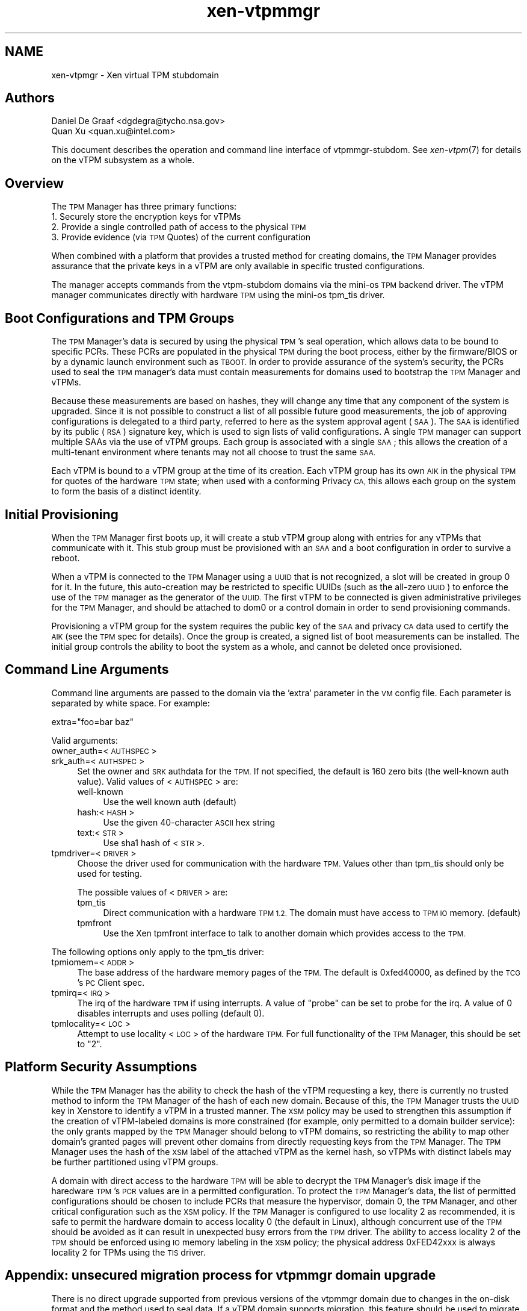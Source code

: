 .\" Automatically generated by Pod::Man 2.28 (Pod::Simple 3.29)
.\"
.\" Standard preamble:
.\" ========================================================================
.de Sp \" Vertical space (when we can't use .PP)
.if t .sp .5v
.if n .sp
..
.de Vb \" Begin verbatim text
.ft CW
.nf
.ne \\$1
..
.de Ve \" End verbatim text
.ft R
.fi
..
.\" Set up some character translations and predefined strings.  \*(-- will
.\" give an unbreakable dash, \*(PI will give pi, \*(L" will give a left
.\" double quote, and \*(R" will give a right double quote.  \*(C+ will
.\" give a nicer C++.  Capital omega is used to do unbreakable dashes and
.\" therefore won't be available.  \*(C` and \*(C' expand to `' in nroff,
.\" nothing in troff, for use with C<>.
.tr \(*W-
.ds C+ C\v'-.1v'\h'-1p'\s-2+\h'-1p'+\s0\v'.1v'\h'-1p'
.ie n \{\
.    ds -- \(*W-
.    ds PI pi
.    if (\n(.H=4u)&(1m=24u) .ds -- \(*W\h'-12u'\(*W\h'-12u'-\" diablo 10 pitch
.    if (\n(.H=4u)&(1m=20u) .ds -- \(*W\h'-12u'\(*W\h'-8u'-\"  diablo 12 pitch
.    ds L" ""
.    ds R" ""
.    ds C` ""
.    ds C' ""
'br\}
.el\{\
.    ds -- \|\(em\|
.    ds PI \(*p
.    ds L" ``
.    ds R" ''
.    ds C`
.    ds C'
'br\}
.\"
.\" Escape single quotes in literal strings from groff's Unicode transform.
.ie \n(.g .ds Aq \(aq
.el       .ds Aq '
.\"
.\" If the F register is turned on, we'll generate index entries on stderr for
.\" titles (.TH), headers (.SH), subsections (.SS), items (.Ip), and index
.\" entries marked with X<> in POD.  Of course, you'll have to process the
.\" output yourself in some meaningful fashion.
.\"
.\" Avoid warning from groff about undefined register 'F'.
.de IX
..
.nr rF 0
.if \n(.g .if rF .nr rF 1
.if (\n(rF:(\n(.g==0)) \{
.    if \nF \{
.        de IX
.        tm Index:\\$1\t\\n%\t"\\$2"
..
.        if !\nF==2 \{
.            nr % 0
.            nr F 2
.        \}
.    \}
.\}
.rr rF
.\"
.\" Accent mark definitions (@(#)ms.acc 1.5 88/02/08 SMI; from UCB 4.2).
.\" Fear.  Run.  Save yourself.  No user-serviceable parts.
.    \" fudge factors for nroff and troff
.if n \{\
.    ds #H 0
.    ds #V .8m
.    ds #F .3m
.    ds #[ \f1
.    ds #] \fP
.\}
.if t \{\
.    ds #H ((1u-(\\\\n(.fu%2u))*.13m)
.    ds #V .6m
.    ds #F 0
.    ds #[ \&
.    ds #] \&
.\}
.    \" simple accents for nroff and troff
.if n \{\
.    ds ' \&
.    ds ` \&
.    ds ^ \&
.    ds , \&
.    ds ~ ~
.    ds /
.\}
.if t \{\
.    ds ' \\k:\h'-(\\n(.wu*8/10-\*(#H)'\'\h"|\\n:u"
.    ds ` \\k:\h'-(\\n(.wu*8/10-\*(#H)'\`\h'|\\n:u'
.    ds ^ \\k:\h'-(\\n(.wu*10/11-\*(#H)'^\h'|\\n:u'
.    ds , \\k:\h'-(\\n(.wu*8/10)',\h'|\\n:u'
.    ds ~ \\k:\h'-(\\n(.wu-\*(#H-.1m)'~\h'|\\n:u'
.    ds / \\k:\h'-(\\n(.wu*8/10-\*(#H)'\z\(sl\h'|\\n:u'
.\}
.    \" troff and (daisy-wheel) nroff accents
.ds : \\k:\h'-(\\n(.wu*8/10-\*(#H+.1m+\*(#F)'\v'-\*(#V'\z.\h'.2m+\*(#F'.\h'|\\n:u'\v'\*(#V'
.ds 8 \h'\*(#H'\(*b\h'-\*(#H'
.ds o \\k:\h'-(\\n(.wu+\w'\(de'u-\*(#H)/2u'\v'-.3n'\*(#[\z\(de\v'.3n'\h'|\\n:u'\*(#]
.ds d- \h'\*(#H'\(pd\h'-\w'~'u'\v'-.25m'\f2\(hy\fP\v'.25m'\h'-\*(#H'
.ds D- D\\k:\h'-\w'D'u'\v'-.11m'\z\(hy\v'.11m'\h'|\\n:u'
.ds th \*(#[\v'.3m'\s+1I\s-1\v'-.3m'\h'-(\w'I'u*2/3)'\s-1o\s+1\*(#]
.ds Th \*(#[\s+2I\s-2\h'-\w'I'u*3/5'\v'-.3m'o\v'.3m'\*(#]
.ds ae a\h'-(\w'a'u*4/10)'e
.ds Ae A\h'-(\w'A'u*4/10)'E
.    \" corrections for vroff
.if v .ds ~ \\k:\h'-(\\n(.wu*9/10-\*(#H)'\s-2\u~\d\s+2\h'|\\n:u'
.if v .ds ^ \\k:\h'-(\\n(.wu*10/11-\*(#H)'\v'-.4m'^\v'.4m'\h'|\\n:u'
.    \" for low resolution devices (crt and lpr)
.if \n(.H>23 .if \n(.V>19 \
\{\
.    ds : e
.    ds 8 ss
.    ds o a
.    ds d- d\h'-1'\(ga
.    ds D- D\h'-1'\(hy
.    ds th \o'bp'
.    ds Th \o'LP'
.    ds ae ae
.    ds Ae AE
.\}
.rm #[ #] #H #V #F C
.\" ========================================================================
.\"
.IX Title "xen-vtpmmgr 7"
.TH xen-vtpmmgr 7 "2019-12-10" "4.12.2-pre" "Xen"
.\" For nroff, turn off justification.  Always turn off hyphenation; it makes
.\" way too many mistakes in technical documents.
.if n .ad l
.nh
.SH "NAME"
xen\-vtpmgr \- Xen virtual TPM stubdomain
.SH "Authors"
.IX Header "Authors"
.IP "Daniel De Graaf <dgdegra@tycho.nsa.gov>" 4
.IX Item "Daniel De Graaf <dgdegra@tycho.nsa.gov>"
.PD 0
.IP "Quan Xu <quan.xu@intel.com>" 4
.IX Item "Quan Xu <quan.xu@intel.com>"
.PD
.PP
This document describes the operation and command line interface of
vtpmmgr-stubdom. See \fIxen\-vtpm\fR\|(7) for details on the vTPM subsystem as a
whole.
.SH "Overview"
.IX Header "Overview"
The \s-1TPM\s0 Manager has three primary functions:
.IP "1. Securely store the encryption keys for vTPMs" 4
.IX Item "1. Securely store the encryption keys for vTPMs"
.PD 0
.IP "2. Provide a single controlled path of access to the physical \s-1TPM\s0" 4
.IX Item "2. Provide a single controlled path of access to the physical TPM"
.IP "3. Provide evidence (via \s-1TPM\s0 Quotes) of the current configuration" 4
.IX Item "3. Provide evidence (via TPM Quotes) of the current configuration"
.PD
.PP
When combined with a platform that provides a trusted method for creating
domains, the \s-1TPM\s0 Manager provides assurance that the private keys in a vTPM are
only available in specific trusted configurations.
.PP
The manager accepts commands from the vtpm-stubdom domains via the mini-os \s-1TPM\s0
backend driver. The vTPM manager communicates directly with hardware \s-1TPM\s0 using
the mini-os tpm_tis driver.
.SH "Boot Configurations and TPM Groups"
.IX Header "Boot Configurations and TPM Groups"
The \s-1TPM\s0 Manager's data is secured by using the physical \s-1TPM\s0's seal operation,
which allows data to be bound to specific PCRs. These PCRs are populated in the
physical \s-1TPM\s0 during the boot process, either by the firmware/BIOS or by a
dynamic launch environment such as \s-1TBOOT.\s0 In order to provide assurance of the
system's security, the PCRs used to seal the \s-1TPM\s0 manager's data must contain
measurements for domains used to bootstrap the \s-1TPM\s0 Manager and vTPMs.
.PP
Because these measurements are based on hashes, they will change any time that
any component of the system is upgraded. Since it is not possible to construct a
list of all possible future good measurements, the job of approving
configurations is delegated to a third party, referred to here as the system
approval agent (\s-1SAA\s0). The \s-1SAA\s0 is identified by its public (\s-1RSA\s0) signature key,
which is used to sign lists of valid configurations. A single \s-1TPM\s0 manager can
support multiple SAAs via the use of vTPM groups. Each group is associated with
a single \s-1SAA\s0; this allows the creation of a multi-tenant environment where
tenants may not all choose to trust the same \s-1SAA.\s0
.PP
Each vTPM is bound to a vTPM group at the time of its creation. Each vTPM group
has its own \s-1AIK\s0 in the physical \s-1TPM\s0 for quotes of the hardware \s-1TPM\s0 state; when
used with a conforming Privacy \s-1CA,\s0 this allows each group on the system to form
the basis of a distinct identity.
.SH "Initial Provisioning"
.IX Header "Initial Provisioning"
When the \s-1TPM\s0 Manager first boots up, it will create a stub vTPM group along with
entries for any vTPMs that communicate with it. This stub group must be
provisioned with an \s-1SAA\s0 and a boot configuration in order to survive a reboot.
.PP
When a vTPM is connected to the \s-1TPM\s0 Manager using a \s-1UUID\s0 that is not recognized,
a slot will be created in group 0 for it. In the future, this auto-creation may
be restricted to specific UUIDs (such as the all-zero \s-1UUID\s0) to enforce the use
of the \s-1TPM\s0 manager as the generator of the \s-1UUID.\s0 The first vTPM to be connected
is given administrative privileges for the \s-1TPM\s0 Manager, and should be attached
to dom0 or a control domain in order to send provisioning commands.
.PP
Provisioning a vTPM group for the system requires the public key of the \s-1SAA\s0 and
privacy \s-1CA\s0 data used to certify the \s-1AIK \s0(see the \s-1TPM\s0 spec for details). Once the
group is created, a signed list of boot measurements can be installed. The
initial group controls the ability to boot the system as a whole, and cannot be
deleted once provisioned.
.SH "Command Line Arguments"
.IX Header "Command Line Arguments"
Command line arguments are passed to the domain via the 'extra' parameter in the
\&\s-1VM\s0 config file. Each parameter is separated by white space. For example:
.PP
.Vb 1
\&    extra="foo=bar baz"
.Ve
.PP
Valid arguments:
.IP "owner_auth=<\s-1AUTHSPEC\s0>" 4
.IX Item "owner_auth=<AUTHSPEC>"
.PD 0
.IP "srk_auth=<\s-1AUTHSPEC\s0>" 4
.IX Item "srk_auth=<AUTHSPEC>"
.PD
Set the owner and \s-1SRK\s0 authdata for the \s-1TPM.\s0 If not specified, the
default is 160 zero bits (the well-known auth value). Valid values of
<\s-1AUTHSPEC\s0> are:
.RS 4
.IP "well-known" 4
.IX Item "well-known"
Use the well known auth (default)
.IP "hash:<\s-1HASH\s0>" 4
.IX Item "hash:<HASH>"
Use the given 40\-character \s-1ASCII\s0 hex string
.IP "text:<\s-1STR\s0>" 4
.IX Item "text:<STR>"
Use sha1 hash of <\s-1STR\s0>.
.RE
.RS 4
.RE
.IP "tpmdriver=<\s-1DRIVER\s0>" 4
.IX Item "tpmdriver=<DRIVER>"
Choose the driver used for communication with the hardware \s-1TPM.\s0 Values
other than tpm_tis should only be used for testing.
.Sp
The possible values of <\s-1DRIVER\s0> are:
.RS 4
.IP "tpm_tis" 4
.IX Item "tpm_tis"
Direct communication with a hardware \s-1TPM 1.2. \s0 The
domain must have access to \s-1TPM IO\s0 memory. (default)
.IP "tpmfront" 4
.IX Item "tpmfront"
Use the Xen tpmfront interface to talk to another
domain which provides access to the \s-1TPM.\s0
.RE
.RS 4
.RE
.PP
The following options only apply to the tpm_tis driver:
.IP "tpmiomem=<\s-1ADDR\s0>" 4
.IX Item "tpmiomem=<ADDR>"
The base address of the hardware memory pages of the \s-1TPM.\s0
The default is 0xfed40000, as defined by the \s-1TCG\s0's \s-1PC\s0 Client spec.
.IP "tpmirq=<\s-1IRQ\s0>" 4
.IX Item "tpmirq=<IRQ>"
The irq of the hardware \s-1TPM\s0 if using interrupts. A value of
\&\*(L"probe\*(R" can be set to probe for the irq. A value of 0 disables
interrupts and uses polling (default 0).
.IP "tpmlocality=<\s-1LOC\s0>" 4
.IX Item "tpmlocality=<LOC>"
Attempt to use locality <\s-1LOC\s0> of the hardware \s-1TPM.\s0
For full functionality of the \s-1TPM\s0 Manager, this should be set to \*(L"2\*(R".
.SH "Platform Security Assumptions"
.IX Header "Platform Security Assumptions"
While the \s-1TPM\s0 Manager has the ability to check the hash of the vTPM requesting a
key, there is currently no trusted method to inform the \s-1TPM\s0 Manager of the hash
of each new domain.  Because of this, the \s-1TPM\s0 Manager trusts the \s-1UUID\s0 key in
Xenstore to identify a vTPM in a trusted manner.  The \s-1XSM\s0 policy may be used to
strengthen this assumption if the creation of vTPM-labeled domains is more
constrained (for example, only permitted to a domain builder service): the only
grants mapped by the \s-1TPM\s0 Manager should belong to vTPM domains, so restricting
the ability to map other domain's granted pages will prevent other domains from
directly requesting keys from the \s-1TPM\s0 Manager.  The \s-1TPM\s0 Manager uses the hash of
the \s-1XSM\s0 label of the attached vTPM as the kernel hash, so vTPMs with distinct
labels may be further partitioned using vTPM groups.
.PP
A domain with direct access to the hardware \s-1TPM\s0 will be able to decrypt the \s-1TPM\s0
Manager's disk image if the haredware \s-1TPM\s0's \s-1PCR\s0 values are in a permitted
configuration.  To protect the \s-1TPM\s0 Manager's data, the list of permitted
configurations should be chosen to include PCRs that measure the hypervisor,
domain 0, the \s-1TPM\s0 Manager, and other critical configuration such as the \s-1XSM\s0
policy.  If the \s-1TPM\s0 Manager is configured to use locality 2 as recommended, it
is safe to permit the hardware domain to access locality 0 (the default in
Linux), although concurrent use of the \s-1TPM\s0 should be avoided as it can result in
unexpected busy errors from the \s-1TPM\s0 driver.  The ability to access locality 2 of
the \s-1TPM\s0 should be enforced using \s-1IO\s0 memory labeling in the \s-1XSM\s0 policy; the
physical address 0xFED42xxx is always locality 2 for TPMs using the \s-1TIS\s0 driver.
.SH "Appendix: unsecured migration process for vtpmmgr domain upgrade"
.IX Header "Appendix: unsecured migration process for vtpmmgr domain upgrade"
There is no direct upgrade supported from previous versions of the vtpmmgr
domain due to changes in the on-disk format and the method used to seal data.
If a vTPM domain supports migration, this feature should be used to migrate the
vTPM's data; however, the vTPM packaged with Xen does not yet support migration.
.PP
If adding migration support to the vTPM is not desired, a simpler migration
domain usable only for local migration can be constructed. The migration process
would look like the following:
.IP "1. Start the old vtpmmgr" 4
.IX Item "1. Start the old vtpmmgr"
.PD 0
.IP "2. Start the vTPM migration domain" 4
.IX Item "2. Start the vTPM migration domain"
.IP "3. Attach the vTPM migration domain's vtpm/0 device to the old vtpmmgr" 4
.IX Item "3. Attach the vTPM migration domain's vtpm/0 device to the old vtpmmgr"
.IP "4. Migration domain executes vtpmmgr_LoadHashKey on vtpm/0" 4
.IX Item "4. Migration domain executes vtpmmgr_LoadHashKey on vtpm/0"
.IP "5. Start the new vtpmmgr, possibly shutting down the old one first" 4
.IX Item "5. Start the new vtpmmgr, possibly shutting down the old one first"
.IP "6. Attach the vTPM migration domain's vtpm/1 device to the new vtpmmgr" 4
.IX Item "6. Attach the vTPM migration domain's vtpm/1 device to the new vtpmmgr"
.IP "7. Migration domain executes vtpmmgr_SaveHashKey on vtpm/1" 4
.IX Item "7. Migration domain executes vtpmmgr_SaveHashKey on vtpm/1"
.PD
.PP
This requires the migration domain to be added to the list of valid vTPM kernel
hashes. In the current version of the vtpmmgr domain, this is the hash of the
\&\s-1XSM\s0 label, not the kernel.
.SH "Appendix B: vtpmmgr on TPM 2.0"
.IX Header "Appendix B: vtpmmgr on TPM 2.0"
.SS "Manager disk image setup:"
.IX Subsection "Manager disk image setup:"
The vTPM Manager requires a disk image to store its encrypted data. The image
does not require a filesystem and can live anywhere on the host disk. The image
is not large; the Xen 4.5 vtpmmgr is limited to using the first 2MB of the image
but can support more than 20,000 vTPMs.
.PP
.Vb 1
\&    dd if=/dev/zero of=/home/vtpm2/vmgr bs=16M count=1
.Ve
.SS "Manager config file:"
.IX Subsection "Manager config file:"
The vTPM Manager domain (vtpmmgr-stubdom) must be started like any other Xen
virtual machine and requires a config file.  The manager requires a disk image
for storage and permission to access the hardware memory pages for the \s-1TPM.\s0 The
disk must be presented as \*(L"hda\*(R", and the \s-1TPM\s0 memory pages are passed using the
iomem configuration parameter. The \s-1TPM TIS\s0 uses 5 pages of \s-1IO\s0 memory (one per
locality) that start at physical address 0xfed40000. By default, the \s-1TPM\s0 manager
uses locality 0 (so only the page at 0xfed40 is needed).
.PP
Add:
.PP
.Vb 1
\&     extra="tpm2=1"
.Ve
.PP
extra option to launch vtpmmgr-stubdom domain on \s-1TPM 2.0,\s0 and ignore it on \s-1TPM
1\s0.x. for example:
.PP
.Vb 6
\&    kernel="/usr/lib/xen/boot/vtpmmgr\-stubdom.gz"
\&    memory=128
\&    disk=["file:/home/vtpm2/vmgr,hda,w"]
\&    name="vtpmmgr"
\&    iomem=["fed40,5"]
\&    extra="tpm2=1"
.Ve
.SS "Key Hierarchy"
.IX Subsection "Key Hierarchy"
.Vb 10
\&    +\-\-\-\-\-\-\-\-\-\-\-\-\-\-\-\-\-\-+
\&    |  vTPM\*(Aqs secrets  | ...
\&    +\-\-\-\-\-\-\-\-\-\-\-\-\-\-\-\-\-\-+
\&            |  ^
\&            |  |(Bind / Unbind)
\&\- \- \- \- \-  \-v  |\- \- \- \- \- \- \- \- TPM 2.0
\&    +\-\-\-\-\-\-\-\-\-\-\-\-\-\-\-\-\-\-+
\&    |        SK        +
\&    +\-\-\-\-\-\-\-\-\-\-\-\-\-\-\-\-\-\-+
\&            |  ^
\&            v  |
\&    +\-\-\-\-\-\-\-\-\-\-\-\-\-\-\-\-\-\-+
\&    |       SRK        |
\&    +\-\-\-\-\-\-\-\-\-\-\-\-\-\-\-\-\-\-+
\&            |  ^
\&            v  |
\&    +\-\-\-\-\-\-\-\-\-\-\-\-\-\-\-\-\-\-+
\&    | TPM 2.0 Storage  |
\&    |   Primary Seed   |
\&    +\-\-\-\-\-\-\-\-\-\-\-\-\-\-\-\-\-\-+
.Ve
.PP
Now the secrets for the vTPMs are only being bound to the presence of thephysical
\&\s-1TPM 2.0.\s0 Since using PCRs to seal the data can be an important security feature
that users of the vtpmmgr rely on. I will replace TPM2_Bind/TPM2_Unbind with
TPM2_Seal/TPM2_Unseal to provide as much security as it did for \s-1TPM 1.2\s0 in later
series of patch.
.SS "Design Overview"
.IX Subsection "Design Overview"
The architecture of vTPM subsystem on \s-1TPM 2.0\s0 is described below:
.PP
.Vb 10
\&    +\-\-\-\-\-\-\-\-\-\-\-\-\-\-\-\-\-\-+
\&    |    Linux DomU    | ...
\&    |       |  ^       |
\&    |       v  |       |
\&    |   xen\-tpmfront   |
\&    +\-\-\-\-\-\-\-\-\-\-\-\-\-\-\-\-\-\-+
\&            |  ^
\&            v  |
\&    +\-\-\-\-\-\-\-\-\-\-\-\-\-\-\-\-\-\-+
\&    | mini\-os/tpmback  |
\&    |       |  ^       |
\&    |       v  |       |
\&    |  vtpm\-stubdom    | ...
\&    |       |  ^       |
\&    |       v  |       |
\&    | mini\-os/tpmfront |
\&    +\-\-\-\-\-\-\-\-\-\-\-\-\-\-\-\-\-\-+
\&            |  ^
\&            v  |
\&    +\-\-\-\-\-\-\-\-\-\-\-\-\-\-\-\-\-\-+
\&    | mini\-os/tpmback  |
\&    |       |  ^       |
\&    |       v  |       |
\&    | vtpmmgr\-stubdom  |
\&    |       |  ^       |
\&    |       v  |       |
\&    | mini\-os/tpm2_tis |
\&    +\-\-\-\-\-\-\-\-\-\-\-\-\-\-\-\-\-\-+
\&            |  ^
\&            v  |
\&    +\-\-\-\-\-\-\-\-\-\-\-\-\-\-\-\-\-\-+
\&    | Hardware TPM 2.0 |
\&    +\-\-\-\-\-\-\-\-\-\-\-\-\-\-\-\-\-\-+
.Ve
.IP "Linux DomU" 4
.IX Item "Linux DomU"
The Linux based guest that wants to use a vTPM. There many be
more than one of these.
.IP "xen\-tpmfront.ko" 4
.IX Item "xen-tpmfront.ko"
Linux kernel virtual \s-1TPM\s0 frontend driver. This driver
provides vTPM access to a para-virtualized Linux based DomU.
.IP "mini\-os/tpmback" 4
.IX Item "mini-os/tpmback"
Mini-os \s-1TPM\s0 backend driver. The Linux frontend driver
connects to this backend driver to facilitate
communications between the Linux DomU and its vTPM. This
driver is also used by vtpmmgr-stubdom to communicate with
vtpm-stubdom.
.IP "vtpm-stubdom" 4
.IX Item "vtpm-stubdom"
A mini-os stub domain that implements a vTPM. There is a
one to one mapping between running vtpm-stubdom instances and
logical vtpms on the system. The vTPM Platform Configuration
Registers (PCRs) are all initialized to zero.
.IP "mini\-os/tpmfront" 4
.IX Item "mini-os/tpmfront"
Mini-os \s-1TPM\s0 frontend driver. The vTPM mini-os domain
vtpm-stubdom uses this driver to communicate with
vtpmmgr-stubdom. This driver could also be used separately to
implement a mini-os domain that wishes to use a vTPM of
its own.
.IP "vtpmmgr-stubdom" 4
.IX Item "vtpmmgr-stubdom"
A mini-os domain that implements the vTPM manager.
There is only one vTPM manager and it should be running during
the entire lifetime of the machine.  This domain regulates
access to the physical \s-1TPM\s0 on the system and secures the
persistent state of each vTPM.
.IP "mini\-os/tpm2_tis" 4
.IX Item "mini-os/tpm2_tis"
Mini-os \s-1TPM\s0 version 2.0 \s-1TPM\s0 Interface Specification (\s-1TIS\s0)
driver. This driver used by vtpmmgr-stubdom to talk directly
to the hardware \s-1TPM 2.0.\s0 Communication is facilitated by mapping
hardware memory pages into vtpmmgr-stubdom.
.IP "Hardware \s-1TPM 2.0\s0" 4
.IX Item "Hardware TPM 2.0"
The physical \s-1TPM 2.0\s0 that is soldered onto the motherboard.
.PP
Noted:
    functionality for a virtual guest operating system (a DomU) is still \s-1TPM 1.2.\s0
